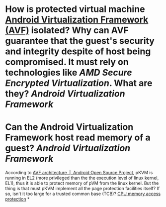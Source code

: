 * How is protected virtual machine [[https://source.android.com/docs/core/virtualization][Android Virtualization Framework (AVF)]] isolated? Why can AVF guarantee that the guest's security and integrity despite of host being compromised. It must rely on technologies like [[AMD Secure Encrypted Virtualization]]. What are they? [[Android Virtualization Framework]]
* Can the Android Virtualization Framework host read memory of a guest? [[Android Virtualization Framework]]
According to [[https://source.android.com/docs/core/virtualization/architecture][AVF architecture  |  Android Open Source Project]], pKVM is running in EL2 (more privileged than the the execution level of linux kernel, EL1), thus it is able to protect memory of pVM from the linux kernel. But the thing is that must pKVM implement all the page protection facilities itself? If so, isn't it too large for a trusted common base (TCB)?
[[https://source.android.com/docs/core/virtualization/architecture#cpu-memory-access-protection][CPU memory access protection]]
*